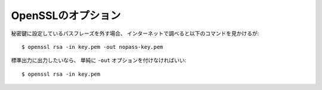 OpenSSLのオプション
===================

.. highlight:: console

秘密鍵に設定しているパスフレーズを外す場合、
インターネットで調べると以下のコマンドを見かけるが::

	$ openssl rsa -in key.pem -out nopass-key.pem

標準出力に出力したいなら、
単純に ``-out`` オプションを付けなければいい::

	$ openssl rsa -in key.pem
